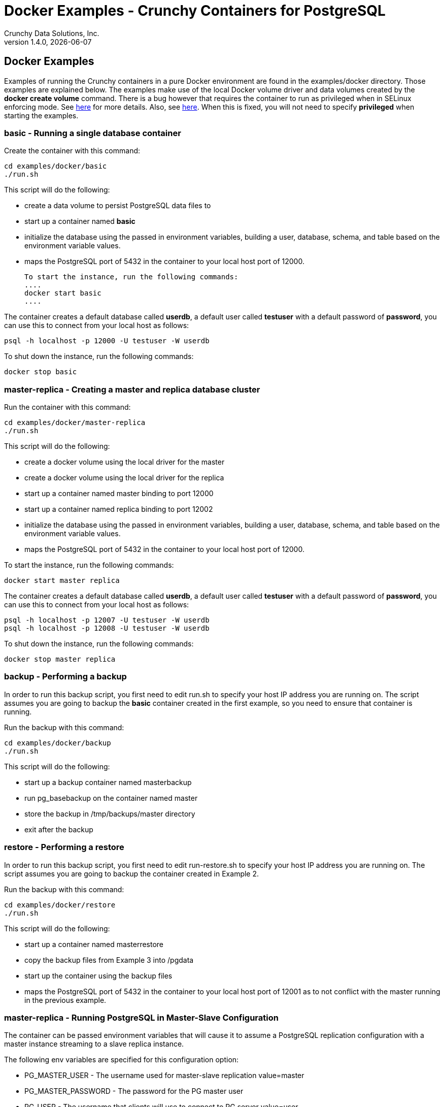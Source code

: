 = Docker Examples - Crunchy Containers for PostgreSQL
Crunchy Data Solutions, Inc.
v1.4.0, {docdate}
:title-logo-image: image:crunchy_logo.png["CrunchyData Logo",align="center",scaledwidth="80%"]

== Docker Examples

Examples of running the Crunchy containers in a pure Docker
environment are found in the examples/docker directory.
Those examples are explained below.  The examples make use of
the local Docker volume driver and data volumes created
by the *docker create volume* command.  There is a bug however
that requires the container to run as privileged when in
SELinux enforcing mode.  See https://github.com/docker/docker/issues/20859[here] for more details.  Also, see link:https://github.com/docker/docker/pull/23024[here].  When this is fixed, you will not need to specify *privileged*
when starting the examples.

=== *basic* - Running a single database container

Create the container with this command:
....
cd examples/docker/basic
./run.sh
....

This script will do the following:

 * create a data volume to persist PostgreSQL data files to
 * start up a container named *basic*
 * initialize the database using the passed in environment variables, building a user, database, schema, and table based on the environment variable values.
 * maps the PostgreSQL port of 5432 in the container to your local host port of 12000.

 To start the instance, run the following commands:
 ....
 docker start basic
 ....

The container creates a default database called *userdb*, a default
user called *testuser* with a default password of *password*, you can
use this to connect from your local host as follows:
....
psql -h localhost -p 12000 -U testuser -W userdb
....

To shut down the instance, run the following commands:
....
docker stop basic
....

=== *master-replica* - Creating a master and replica database cluster

Run the container with this command:
....
cd examples/docker/master-replica
./run.sh
....

This script will do the following:

 * create a docker volume using the local driver for the master
 * create a docker volume using the local driver for the replica
 * start up a container named master binding to port 12000
 * start up a container named replica binding to port 12002
 * initialize the database using the passed in environment variables, building a user, database, schema, and table based on the environment variable values.
 * maps the PostgreSQL port of 5432 in the container to your local host port of 12000.

To start the instance, run the following commands:
....
docker start master replica
....

The container creates a default database called *userdb*, a default
user called *testuser* with a default password of *password*, you can
use this to connect from your local host as follows:
....
psql -h localhost -p 12007 -U testuser -W userdb
psql -h localhost -p 12008 -U testuser -W userdb
....

To shut down the instance, run the following commands:
....
docker stop master replica
....

=== *backup* - Performing a backup

In order to run this backup script, you first need to edit
run.sh to specify your host IP address you are running
on.  The script assumes you are going to backup the *basic*
container created in the first example, so you need to ensure
that container is running.

Run the backup with this command:
....
cd examples/docker/backup
./run.sh
....

This script will do the following:

 * start up a backup container named masterbackup
 * run pg_basebackup on the container named master
 * store the backup in /tmp/backups/master directory
 * exit after the backup

=== *restore* - Performing a restore

In order to run this backup script, you first need to edit
run-restore.sh to specify your host IP address you are running
on.  The script assumes you are going to backup the container
created in Example 2.

Run the backup with this command:
....
cd examples/docker/restore
./run.sh
....

This script will do the following:

 * start up a container named masterrestore
 * copy the backup files from Example 3 into /pgdata
 * start up the container using the backup files
 * maps the PostgreSQL port of 5432 in the container to your local host port of 12001 as to not conflict with the master running in the previous example.

=== *master-replica* - Running PostgreSQL in Master-Slave Configuration

The container can be passed environment variables that will cause
it to assume a PostgreSQL replication configuration with
a master instance streaming to a slave replica instance.

The following env variables are specified for this configuration option:

 * PG_MASTER_USER - The username used for master-slave replication value=master
 * PG_MASTER_PASSWORD - The password for the PG master user
 * PG_USER - The username that clients will use to connect to PG server value=user
 * PG_PASSWORD  - The password for the PG master user
 * PG_DATABASE - The name of the database that will be created value=userdb
 * PG_ROOT_PASSWORD - The password for the PG admin

This examples assumes you have run Example 1, and that the master
container is running.

For running the master-slave configuration , you can run the following scripts:
....
run.sh
....

You can verify that replication is working by connecting to
the replica as follows:

....
psql -h 127.0.0.1 -p 12002 -U postgres postgres
....

If you have created tables or data in the master database, they
should show up in this replicated copy of that database.

=== *crunchy-proxy* - crunchy-proxy

This example shows how to use the *crunchy-proxy* to
act as a smart proxy to a PostgreSQL cluster.  The example
depends upon the *master-replica* example being run prior.

*crunchy-proxy* offers a high performance alternative to
pgbouncer and pgpool.

The proxy example copies a configuration file to the PV_PATH
and starts up the *crunchy-proxy* within a Deployment.

The proxy reads the configuration file from a */config* volume
mount and begins execution.

Start by running the proxy container:
....
cd $CCPROOT/examples/docker/crunchy-proxy
./run.sh
....

The proxy will listen on port 5432 as specified in the
configuration file.  The example creates a Service named
*crunchy-proxy* that you can use to access the configured
PostgreSQL backend containers from the *master-replica* example.

See the following link for more information on the *crunchy-proxy*:

https://github.com/CrunchyData/crunchy-proxy

Test the proxy by running psql commands via the proxy connection:
....
psql -h crunchy-proxy -U postgres postgres
....

SQL "reads" will be sent to the PostgreSQL replica database if your
SQL includes the *crunchy-proxy* read annotation.  SQL statements
that do not include the read annotation will be sent to the master
database container within the PostgreSQL cluster.


=== *crunchy-proxy* - a smart proxy for Postgres

A *crunchy-proxy* example is provided that will run a  container that
is configured to be used with the master and replica example provided
in the *master-replica* example.

You can create the proxy by running:
....
cd $CCPROOT/examples/docker/crunchy-proxy
./run.sh
....

This proxy will listen on localhost:12432.  You can access the
*master-replica* cluster by:
....
psql -h localhost -p 12432 -U postgres postgres
....

See this link for details on the *crunchy-proxy*:
https://github.com/CrunchyData/crunchy-proxy

You might consider *crunchy-proxy* over pgpool and pgbouncer if
you need load-balancing and smart SQL routing.


=== *pgpool* - pgpool

A pgpool example is provided that will run a pgpool container that
is configured to be used with the master and replica example provided
in the *master-replica* example.  After running
those commands to create a master and replica, you can
create a pgpool container by running the following example command:

....
cd examples/docker/pgpool
./run.sh
....

Enter the following command to connect to the pgpool that is
mapped to your local port 12003:
....
psql -h localhost -U testuser -p 12003 userdb
....

You will enter the password of *password* when prompted.  At this point
you can execute both INSERT and SELECT statements on the pgpool connection.
Pgpool will direct INSERT statements to the master and SELECT statements
will be sent round-robin to both master and replica.


=== *badger* - pgbadger

A pgbadger example is provided that will run a HTTP server that
when invoked, will generate a pgbadger report on a given database.

pgbadger reads the log files from a database to product an HTML report
that shows various Postgres statistics and graphs.

To run the example, modify the run-badger.sh script to refer to the
Docker container that you want to run pgbadger against, also referring
to the container's data directory, then run the example as follows:
....
cd examples/docker/badger
./run.sh
....

After execution, the container will run and provide a simple HTTP
command you can browse to view the report.  As you run queries against
the database, you can invoke this URL to generate updated reports:
....
curl http://127.0.0.1:14000/api/badgergenerate
....


=== *dns* - dns

Some users will need or want a DNS name to resolve to their container
names.  The crunchy-dns container provides the following:

 * listens to a Docker URL or socket for events that would indicate
 a container is created or destroyed
 * implements the consul.io DNS server
 * registers new container information into the DNS server
 * deregisters container information from the DNS serve when a container
 is destroyed

Start the crunchy-dns server by running its container as follows:
....
cd examples/docker/dns
./run.sh
....

This is a privileged container and will bind to your local IP address
at port 53.  At this point, you can now start a new Postgres container
and you should be able to do a DNS lookup as follows:

....
dig @192.168.122.138 containername.service.dc1.crunchy.lab
....

In this example, the local IP address of the DNS container is
192.168.122.138 and it assumes you have started a container named
containername

You can alter the DNS domain name within the startup script if desired.

You can also browse the consul web UI at:
....
http://<your ip address>:8500/ui
....


=== *metrics* - metrics collection

You can collect various Postgres metrics from your database
container by running a crunchy-collect container that points
to your database container.

Metrics collection requires you run the crunchy 'scope' set of containers
that includes:

 * prometheus
 * prometheus push gateway
 * grafana

To start this set of containers, run the following:
....
cd examples/docker/metrics
./run.sh
....

These metrics are described in this link:/docs/metrics.asciidoc[document.]

An example has been provided that runs a database container
and also the associated metrics collection container, run the
example as follows:

....
cd examples/docker/collect
./run.sh
....

Every 3 minutes the collection container will collect postgres
metrics and push them to the crunchy prometheus database.  You
can graph them using the crunchy grafana container.

=== *vacuum* - vacuum

You can perform a postgres vacuum command by running the crunchy-vacuum
container.  You specify a database to vacuum using environment variables.

An example is shown in the examples/docker/run-vacuum.sh script
and can be run as follows:
....
cd examples/docker/master-replica
./run.sh
....

This example performs a vacuum on a single table in the master postgres
database.  Vacuum is controlled via the following environment variables:

 * VAC_FULL - when set to true adds the FULL parameter to the VACUUM command
 * VAC_TABLE - when set, allows you to specify a single table to vacuum, when
 not specified, the entire database tables are vacuumed
 * JOB_HOST - required variable is the postgres host we connect to
 * PG_USER - required variable is the postgres user we connect with
 * PG_DATABASE - required variable is the postgres database we connect to
 * PG_PASSWORD - required variable is the postgres user password we connect with
 * PG_PORT - allows you to override the default value of 5432
 * VAC_ANALYZE - when set to true adds the ANALYZE parameter to the VACUUM command
 * VAC_VERBOSE - when set to true adds the VERBOSE parameter to the VACUUM command
 * VAC_FREEZE - when set to true adds the FREEZE parameter to the VACUUM command

=== *custom-setup*- custom setup.sql

You can use your own version of the setup.sql SQL file to customize
the initialization of database data and objects when the container and
database are created.

An example is shown in the examples/docker/custom-setup/run.sh script
and can be run as follows:

....
cd examples/docker/custom-setup
./run.sh
....

This works by placing a file named, setup.sql, within the /pgconf mounted volume
directory.  Portions of the setup.sql file are required for the crunchy container
to work, see comments within the sample setup.sql file.

=== *pgbouncer* - pgbouncer

The pgbouncer utility can be used to provide a connection pool
to postgres databases.  The crunchy-pgbouncer container also
contains logic that lets it perform a failover from a master
to a slave database.

To test this failover, you first create a running master/slave
cluster as follows:

....
cd examples/docker/master-replica
./run.sh
....

An example is shown in the examples/docker/pgbouncer/run.sh script
and can be run as follows:

....
cd examples/docker/pgbouncer
./run.sh
....

This example configures pgbouncer to provide connection pooling
for the master and pg-replica databases.  It also sets the FAILOVER
environment variable which will cause a failover to be triggered
if the master database can not be reached.

To trigger the failover, stop the master database:

....
docker stop master
....

At this point, the pgbouncer will notice that the master is not reachable
and touch the trigger file on the configured slave database to start
the failover.  The pgbouncer container will then reconfigure
pgbouncer to relabel the slave database into the master database so clients
to pgbouncer will be able to connect to the master as before the failover.

To just log into the database from the pgbouncer connection pool
you would enter the following:
....
psql -h localhost -p 12005 -U testuser master
....



=== *sync* - synchronous replication

This example, examples/docker/sync, provides a
streaming replication configuration that includes both
synchronous and asynchronous slaves.

To run this example, run the following:

....
cd examples/docker/sync
./run.sh
....

You can test the replication status on the master by using the following command:
....
psql -h 127.0.0.1 -p 12000 -U postgres postgres -c 'table pg_stat_replication'
....

You should see 2 rows, 1 for the async slave and 1 for the sync slave.  The
sync_state column shows values of async or sync.

You can test replication to the slaves by entering some data on
the master like this, and then querying the slaves for that data:
....
psql -h 127.0.0.1 -p 12000 -U postgres postgres -c 'create table foo (id int)'
psql -h 127.0.0.1 -p 12000 -U postgres postgres -c 'insert into foo values (1)'
psql -h 127.0.0.1 -p 12002 -U postgres postgres -c 'table foo'
psql -h 127.0.0.1 -p 12003 -U postgres postgres -c 'table foo'
....


=== *pgadmin* - pgadmin4

This example, examples/docker/pgadmin4, provides a
container that runs the pgadmin4 web application.

To run this example, run the following:

....
cd examples/docker/pgadmin4
./run.sh
....

You should now be able to browse to http://YOURLOCALIP:5050
and log into the web application using a user ID of *admin@admin.org*
and password of *password*.  Replace YOURLOCALIP with whatever
your local IP address happens to be.


=== *pitr* - PITR (point in time recovery)

This example, examples/docker/pitr, provides an
example of performing a point in time recovery.

To run this example, run the following to create a
database container:

....
cd ./examples/docker/pitr
./run-master-pitr.sh
....

It takes about 1 minute for the database to become ready
for use after initially starting.

This database is created with the ARCHIVE_MODE and ARCHIVE_TIMEOUT
environment variables set.  See the pitr.asciidoc for more details
on these settings.  Warning:  this example writes the WAL segment
files to the /tmp directory...running it for a long time could
fill up your /tmp!

Next, we will create a base backup of that database using
this:
....
./run-master-pitr-backup.sh
....

At this point, WAL segment files are created every 60 seconds that
contain any database changes.  These segments are stored in
the /tmp/master-data/master-wal directory.

Next, create some data in your database using this command:
....
psql -h 127.0.0.1 -p 12000 -U postgres postgres -c "select pg_create_restore_point('beforechanges')"
psql -h 127.0.0.1 -p 12000 -U postgres postgres -c 'create table pitrtest (id int)'
psql -h 127.0.0.1 -p 12000 -U postgres postgres -c "select pg_create_restore_point('afterchanges')"
psql -h 127.0.0.1 -p 12000 -U postgres postgres -c "select pg_create_restore_point('nomorechanges')"
psql -h 127.0.0.1 -p 12000 -U postgres postgres -c "checkpoint"
....

Next, stop the database to avoid conflicts with the WAL files while
attempting to do a restore from them:
....
docker stop master-pitr
....

The commands above set restore point labels which we can
use to mark the points in the recovery process we want to
reference when creating our restored database.  Points before
and after the test table were made.

Next, lets edit the restore script to use the base backup files
created in the step above.  You can view the backup path name
under /tmp/backups/master-pitr directory.  You will see a value like
*2016-09-21-21-03-29*.  Copy and paste that value into the
run-restore-pitr.sh script in the *BACKUP* environment variable.
....
vi ./run-restore-pitr.sh
....

Next, lets see if we can restore the database before we created the
test table in the last command, we will restore using the backup and
will use the *beforechanges* label as the restore target name in the PITR:
....
./run-restore-pitr.sh
....

The WAL segments are read and applied when restoring from the database
backup.  At this point, you should be able to verify that the
database was restored to the point before creating the test table:
....
psql -h 127.0.0.1 -p 12001 -U postgres postgres -c 'table pitrtest'
....

This sql command should show that the pitrtest table does not exist
at this recovery time.

PostgreSQL allows you to pause the recovery process if the target name
or time is specified.  This pause would allow a DBA a chance to review
the recovery time/name and see if this is what they want or expect.  If so,
the DBA can run the following command to resume and complete the recovery:
....
psql -h 127.0.0.1 -p 12001 -U postgres postgres -c 'select pg_xlog_replay_resume()'
....

Until you run the statement above, the database will be left in read-only
mode.

Next, run the script to restore the database
to the *afterchanges* restore point, do this by updating the
RECOVERY_TARGET_NAME to *afterchanges*:
....
vi ./run-restore-pitr.sh
./run-restore-pitr.sh
....


After this restore, you should be able to see the test table:
....
psql -h 127.0.0.1 -p 12001 -U postgres postgres -c 'table pitrtest'
psql -h 127.0.0.1 -p 12001 -U postgres postgres -c 'select pg_xlog_replay_resume()'
....


Lastly, lets recovery using all of the WAL files, this will get the
restored database as current as possible, edit the script
to remove the RECOVERY_TARGET_NAME environment setting completely:
....
./run-restore-pitr.sh
sleep 30
psql -h 127.0.0.1 -p 12001 -U postgres postgres -c 'table pitrtest'
psql -h 127.0.0.1 -p 12001 -U postgres postgres -c 'create table foo (id int)'
....

At this point, you should be able to create new data in the restored database
and the test table should be present.  When you recover the entire
WAL history, resuming the recovery is not necessary to enable writes.

Other options exist for performing a PITR, see the pitr.asciidoc for
full details.


=== *pgaudit* - pgaudit

This example, examples/docker/pgaudit, provides an
example of enabling pgaudit output.  As of release 1.3,
pgaudit is included in the crunchy-postgres container and is
added to the postgres shared library list in the postgresql.conf.

Given the numerous ways pgaudit can be configured, the exact
pgaudit configuration is left to the user to define.  pgaudit
allows you to configure auditing rules either in postgresql.conf
or within your SQL script.

For this test, we place pgaudit statements within a SQL script
and verify that auditing is enabled and working.  If you choose
to configure pgaudit via a postgresql.conf file, then you will
need to define your own custom postgresql.conf file and mount
it to override the default postgresql.conf file.

To run this example, run the following to create a
database container:

....
cd ./examples/docker/pgaudit
./run.sh
....

This starts a database on port 12005 on localhost.  You can then
run the test script as follows:
....
./test-pgaudit.sh
....

This test executes a SQL file which contains pgaudit configuration
statements as well as executes some basic SQL commands.  These
SQL commands will cause pgaudit to create audit log messages in
the pg_log log file created by the database container.

=== *swarm* - docker swarm

This example shows how to run a master and replica database
container on a Docker Swarm (v.1.12) cluster.

First, set up a cluster, the Kubernetes libvirt coreos cluster
example works well, see link:http://kubernetes.io/docs/getting-started-guides/libvirt-coreos/[coreos-libvirt-cluster.]

Next, on each node, create the Swarm using these
link:https://docs.docker.com/engine/swarm/swarm-tutorial/create-swarm/[Swarm Install instructions.]

Includes the command on the manager node:
....
docker swarm init --advertise-addr 192.168.10.1
....

Then the command on all the worker nodes:
....
 docker swarm join \
     --token SWMTKN-1-65cn5wa1qv76l8l45uvlsbprogyhlprjpn27p1qxjwqmncn37o-015egopg4jhtbmlu04faon82u \
         192.168.10.1.37
....

Before creating Swarm services, for service discovery you need
to define an overlay network to be used by the services you will
create.  Create the network like this:
....
docker network create --driver overlay crunchynet
....

We want to have the master database always placed on
a specific node. This is accomplished using node constraints
as follows:
....
docker node inspect kubernetes-node-1 | grep ID
docker node update --label-add type=master 18yrb7m650umx738rtevojpqy
....

In the above example, the kubernetes-node-1 node with ID 18yrb7m650umx738rtevojpqy has a user defined label of *master* added to it.  The master service
specifies *master* as a constraint when created; this tells Swarm
to place the service on that specific node.  The replica specifies
a constraint of *node.labels.type != master* to have the replica
always placed on a node that is not hosting the master service.


After you set up the Swarm cluster, you can then
run the *examples/docker/swarm-service* example as follows
on the *Swarm Manager Node*:

....
cd examples/docker/swarm-service
./run.sh
....

You can then find the nodes that are running the master and replica containers
by:
....
docker service ps master
docker service ps replica
....

Given the PostgreSQL replica service is named *replica*, you can scale up
the number of replica containers by running this command:
....
docker service scale replica=2
docker service ls
....

You can verify you have two replicas within PostgreSQL by viewing
the *pg_stat_replication* table, the password is *password*, when
logged into the kubernetes-node-1 host:
....
docker exec -it $(docker ps -q) psql -U postgres -c 'table pg_stat_replication' postgres
....

You should see a row for each replica along with its replication status.


=== *watch* - automated failover

This example shows how to run the crunchy-watch container
to perform an automated failover.  For the example to
work, the host on which you are running needs to allow
read-write access to /run/docker.sock.  The crunchy-watch
container runs as the postgres user, so adjust the
file permissions of /run/docker.sock accordingly.

Run the example as follows (depends on master-replica example
being run prior):
....
cd examples/docker/watch
./run.sh
....

This will start the watch container which tests every few seconds
whether the master database is running, if not, it will
trigger a failover (using docker exec) on the replica host.

Test it out by stopping the master:
....
docker stop master
docker logs watch
....

Look at the watch container logs to see it perform the failover.

=== Tips - Send a signal to postgres

First, find the PID of the postmaster:

....
docker exec -it master cat /pgdata/master/postmaster.pid
....

Then, send it the signal to kill it or other signal depending on what you want to do:

....
docker exec -it master kill -SIGTERM 22
....


== Legal Notices

Copyright © 2017 Crunchy Data Solutions, Inc.

CRUNCHY DATA SOLUTIONS, INC. PROVIDES THIS GUIDE "AS IS" WITHOUT WARRANTY OF ANY KIND, EITHER EXPRESS OR IMPLIED, INCLUDING, BUT NOT LIMITED TO, THE IMPLIED WARRANTIES OF NON INFRINGEMENT, MERCHANTABILITY OR FITNESS FOR A PARTICULAR PURPOSE.

Crunchy, Crunchy Data Solutions, Inc. and the Crunchy Hippo Logo are trademarks of Crunchy Data Solutions, Inc.
